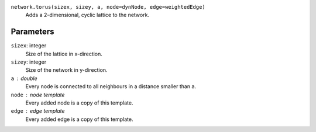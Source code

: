 
``network.torus(sizex, sizey, a, node=dynNode, edge=weightedEdge)``
  Adds a 2-dimensional, cyclic lattice to the network.

Parameters
----------
``sizex``: integer
        Size of the lattice in x-direction.
``sizey``: integer
        Size of the network in y-direction.
``a`` : double
        Every node is connected to all neighbours in a distance smaller than ``a``.
``node`` : node template
        Every added node is a copy of this template.
``edge`` : edge template
        Every added edge is a copy of this template.


